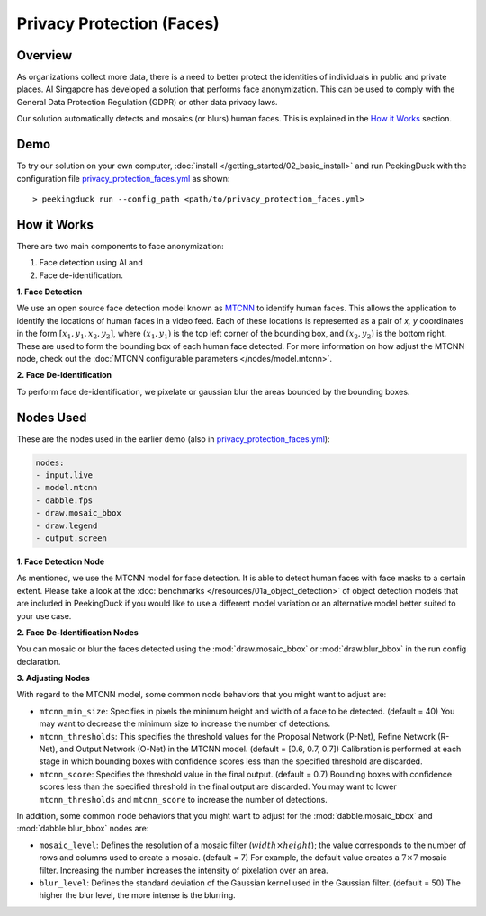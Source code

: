 **************************
Privacy Protection (Faces)
**************************

Overview
========

As organizations collect more data, there is a need to better protect the identities of individuals
in public and private places. AI Singapore has developed a solution that performs face
anonymization. This can be used to comply with the General Data Protection Regulation (GDPR) or
other data privacy laws.

.. image:: /assets/use_cases/privacy_protection_faces.gif
   :class: no-scaled-link
   :width: 100 %

Our solution automatically detects and mosaics (or blurs) human faces. This is explained in the
`How it Works`_ section.

Demo
====

.. |pipeline_config| replace:: privacy_protection_faces.yml
.. _pipeline_config: https://github.com/aimakerspace/PeekingDuck/blob/dev/use_cases/privacy_protection_faces.yml

To try our solution on your own computer, :doc:`install </getting_started/02_basic_install>` and run
PeekingDuck with the configuration file |pipeline_config|_ as shown:

.. parsed-literal::

    > peekingduck run --config_path <path/to/\ |pipeline_config|\ >

How it Works
============

There are two main components to face anonymization:

#. Face detection using AI and
#. Face de-identification. 

**1. Face Detection**

We use an open source face detection model known as `MTCNN <https://arxiv.org/abs/1604.02878>`_ to
identify human faces. This allows the application to identify the locations of human faces in a
video feed. Each of these locations is represented as a pair of `x, y` coordinates in the form
:math:`[x_1, y_1, x_2, y_2]`, where :math:`(x_1, y_1)` is the top left corner of the bounding box,
and :math:`(x_2, y_2)` is the bottom right. These are used to form the bounding box of each human
face detected. For more information on how adjust the MTCNN node, check out the
:doc:`MTCNN configurable parameters </nodes/model.mtcnn>`.

**2. Face De-Identification**

To perform face de-identification, we pixelate or gaussian blur the areas bounded by the bounding
boxes.

Nodes Used
==========

These are the nodes used in the earlier demo (also in |pipeline_config|_):

.. code-block:: yaml

   nodes:
   - input.live
   - model.mtcnn
   - dabble.fps
   - draw.mosaic_bbox
   - draw.legend
   - output.screen


**1. Face Detection Node**

As mentioned, we use the MTCNN model for face detection. It is able to detect human faces with face
masks to a certain extent. Please take a look at the :doc:`benchmarks </resources/01a_object_detection>`
of object detection models that are included in PeekingDuck if you would like to use a different
model variation or an alternative model better suited to your use case.

**2. Face De-Identification Nodes**

You can mosaic or blur the faces detected using the :mod:`draw.mosaic_bbox` or
:mod:`draw.blur_bbox` in the run config declaration.

**3. Adjusting Nodes**

With regard to the MTCNN model, some common node behaviors that you might want to adjust are:

* ``mtcnn_min_size``: Specifies in pixels the minimum height and width of a face to be detected.
  (default = 40) You may want to decrease the minimum size to increase the number of detections.
* ``mtcnn_thresholds``: This specifies the threshold values for the Proposal Network (P-Net),
  Refine Network (R-Net), and Output Network (O-Net) in the MTCNN model. (default = [0.6, 0.7, 0.7])
  Calibration is performed at each stage in which bounding boxes with confidence scores less than
  the specified threshold are discarded. 
* ``mtcnn_score``: Specifies the threshold value in the final output. (default = 0.7) Bounding
  boxes with confidence scores less than the specified threshold in the final output are discarded.
  You may want to lower ``mtcnn_thresholds`` and ``mtcnn_score`` to increase the number of
  detections.

In addition, some common node behaviors that you might want to adjust for the
:mod:`dabble.mosaic_bbox` and :mod:`dabble.blur_bbox` nodes are:

* ``mosaic_level``: Defines the resolution of a mosaic filter (:math:`width \times height`); the
  value corresponds to the number of rows and columns used to create a mosaic. (default = 7) For
  example, the default value creates a :math:`7 \times 7` mosaic filter. Increasing the number
  increases the intensity of pixelation over an area.
* ``blur_level``:  Defines the standard deviation of the Gaussian kernel used in the Gaussian
  filter. (default = 50) The higher the blur level, the more intense is the blurring.
